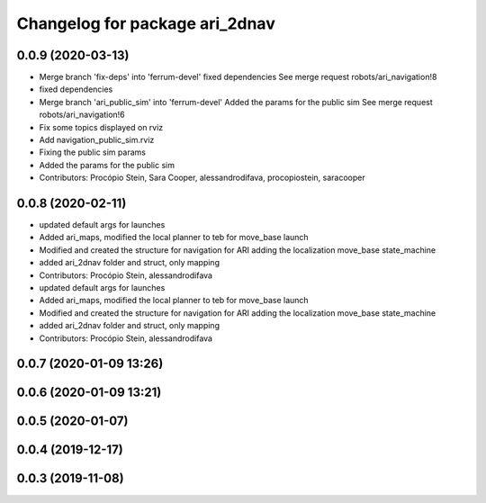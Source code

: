 ^^^^^^^^^^^^^^^^^^^^^^^^^^^^^^^
Changelog for package ari_2dnav
^^^^^^^^^^^^^^^^^^^^^^^^^^^^^^^

0.0.9 (2020-03-13)
------------------
* Merge branch 'fix-deps' into 'ferrum-devel'
  fixed dependencies
  See merge request robots/ari_navigation!8
* fixed dependencies
* Merge branch 'ari_public_sim' into 'ferrum-devel'
  Added the params for the public sim
  See merge request robots/ari_navigation!6
* Fix some topics displayed on rviz
* Add navigation_public_sim.rviz
* Fixing the public sim params
* Added the params for the public sim
* Contributors: Procópio Stein, Sara Cooper, alessandrodifava, procopiostein, saracooper

0.0.8 (2020-02-11)
------------------
* updated default args for launches
* Added ari_maps, modified the local planner to teb for move_base launch
* Modified and created the structure for navigation for ARI adding the localization move_base state_machine
* added ari_2dnav folder and struct, only mapping
* Contributors: Procópio Stein, alessandrodifava

* updated default args for launches
* Added ari_maps, modified the local planner to teb for move_base launch
* Modified and created the structure for navigation for ARI adding the localization move_base state_machine
* added ari_2dnav folder and struct, only mapping
* Contributors: Procópio Stein, alessandrodifava

0.0.7 (2020-01-09 13:26)
------------------------

0.0.6 (2020-01-09 13:21)
------------------------

0.0.5 (2020-01-07)
------------------

0.0.4 (2019-12-17)
------------------

0.0.3 (2019-11-08)
------------------
